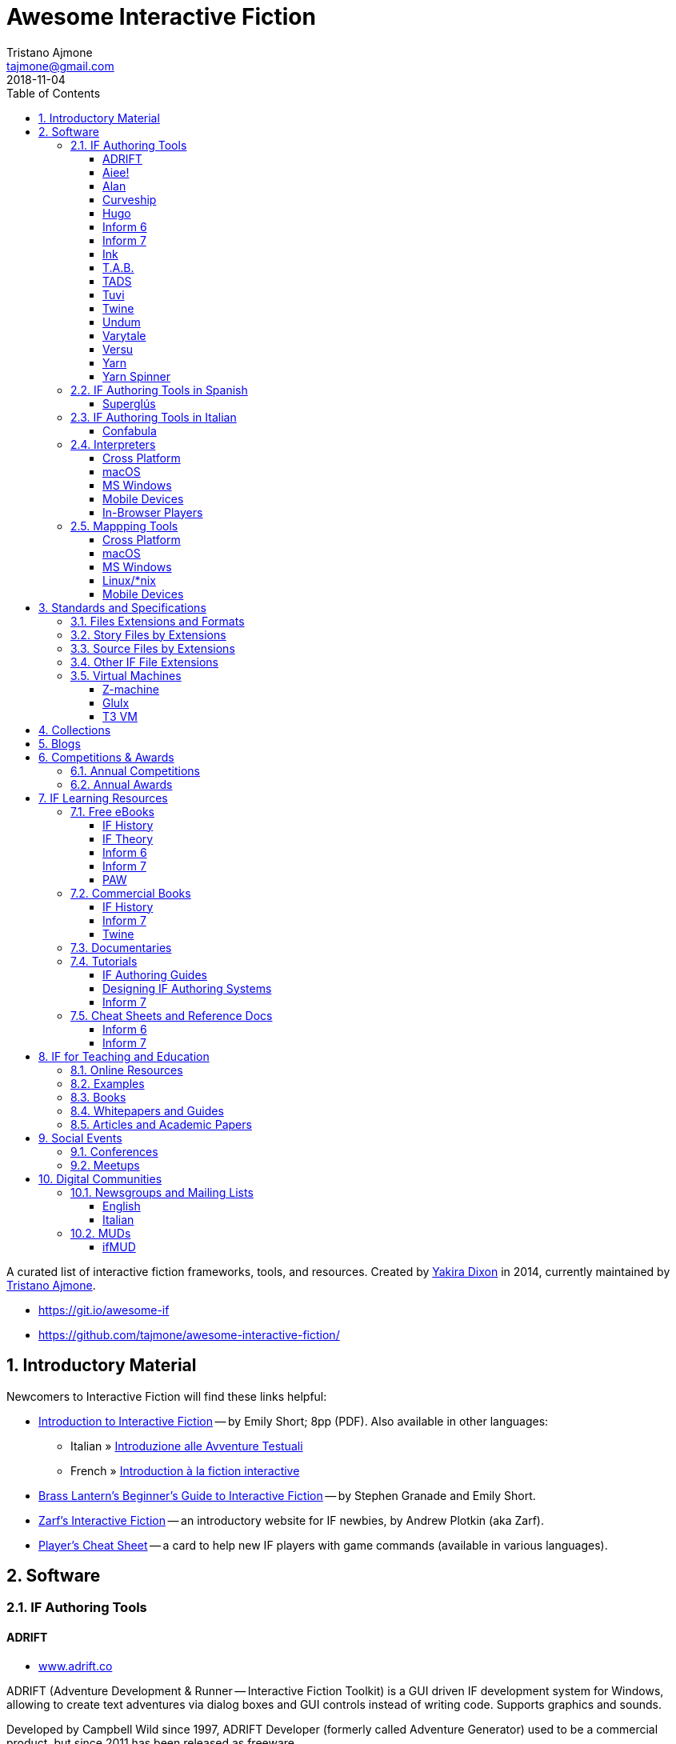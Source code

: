 = Awesome Interactive Fiction
Tristano Ajmone <tajmone@gmail.com>
2018-11-04
:lang: en
:sectanchors:
// TOC Settings:
:toclevels: 3
ifdef::backend-html5[]
:toc: left
endif::[]
ifdef::env-github[]
:toc: macro
endif::[]
// Sections Numbering:
:sectnums:
:sectnumlevels: 2
// Misc Settings:
:experimental: true
:reproducible: true
:icons: font
:linkattrs: true
:idprefix:
:idseparator: -

// *****************************************************************************
// *                                                                           *
// *                            Document Preamble                              *
// *                                                                           *
// *****************************************************************************

================================================================================
A curated list of interactive fiction frameworks, tools, and resources.
Created by https://github.com/yakiradixon[Yakira Dixon^] in 2014, currently maintained by https://github.com/tajmone[Tristano Ajmone^].

* https://git.io/awesome-if
* https://github.com/tajmone/awesome-interactive-fiction/
================================================================================

ifdef::env-github[]
'''
toc::[]
'''
endif::[]


== Introductory Material

Newcomers to Interactive Fiction will find these links helpful:

* http://inform7.com/learn/eg/dm/IntroductionToIF.pdf[Introduction to Interactive Fiction^] -- by Emily Short; 8pp (PDF). Also available in other languages:
** Italian » http://www.youdev.it/if/Titolo/Introduzione%20alle%20Avventure%20Testuali.pdf[Introduzione alle Avventure Testuali^]
** French » http://ifiction.free.fr/fichiers/Introduction-IF-fr.pdf[Introduction à la fiction interactive^]
* http://www.brasslantern.org/beginners/beginnersguide.html[Brass Lantern's Beginner's Guide to Interactive Fiction^] -- by Stephen Granade and Emily Short.
* http://eblong.com/zarf/if.html[Zarf's Interactive Fiction^] -- an introductory website for IF newbies, by Andrew Plotkin (aka Zarf).
* http://pr-if.org/doc/play-if-card/[Player's Cheat Sheet^] -- a card to help new IF players with game commands (available in various languages).

== Software

=== IF Authoring Tools

==== ADRIFT

* http://www.adrift.co/[www.adrift.co^]

ADRIFT (Adventure Development & Runner -- Interactive Fiction Toolkit) is a GUI driven IF development system for Windows, allowing to create text adventures via dialog boxes and GUI controls instead of writing code. Supports graphics and sounds.

Developed by Campbell Wild since 1997, ADRIFT Developer (formerly called Adventure Generator) used to be a commercial product, but since 2011 has been released as freeware.

There are different versions of ADRIFT, and an adventure created with a specific version of ADRIFT Developer needs to be played with the same version of ADRIFT Runner:

* *ADRIFT 5.0* (2011–)
* *ADRIFT 4.0* (2002–2012)
* *ADRIFT 3.9* (2001)
* *ADRIFT 2.0* (aka Adventure Generator, 1997) -- legacy 16-bit DOS app

For more information, see also:

* http://www.ifwiki.org/index.php/ADRIFT[IFWiki » ADRIFT^]
* https://en.wikipedia.org/wiki/ADRIFT[Wikipedia » ADRIFT^]

==== Aiee!

* http://web.archive.org/web/20180817013622/http://markdamonhughes.com/Aiee/[markdamonhughes.com/Aiee^] (Wayback Machine, 2018)

Aiee! is a cross-platform tool (Java) for creating and playing text adventures, or "interactive fiction". Aiee! adventures are written in a simple XML-based format, without the need for any programming experience. Aiee! adventures can even include illustrations and sound.

==== Alan

* http://www.alanif.se/[www.alanif.se^]

Alan (Adventure LANguage) is an a cross-platform open source authoring system based on a dedicated IF language with an English-like syntax, intended to simplify writing adventures for non-programmers. Its webiste also offers a dedicated IDE and other useful tools to aid IF authoring.

Alan was created in 1985 by Thomas Nilsson and Göran Forslund, and is actively maintained by Thomas Nilsson. The latest version is *Alan 3*.

For more information, see also:

* http://www.ifwiki.org/index.php/Alan[IFWiki » Alan^]

==== Curveship

* http://curveship.com/[curveship.com^]

==== Hugo

* http://www.generalcoffee.com/[www.generalcoffee.com^]

==== Inform 6

* http://inform-fiction.org/[inform-fiction.org^]

See also:

* link:#inform-6-2[Inform 6 Free eBooks]
* link:#inform-6-3[Inform 6 Cheat Sheets]

==== Inform 7

* http://inform7.com/[inform7.com^]

Based on natural language.

See also:

* link:#inform-7-3[Inform 7 Commercial Books]
* link:#inform-7-2[Inform 7 Free eBooks]
* link:#inform-7-4[Inform 7 Tutorials]
* link:#inform-7-5[Inform 7 Cheat Sheets]

Online tools:

* http://www.nitku.net/if/thingcreator/[I7 Thing Creator (I7TC)^] -- by Juhana Leinonen. A web form to quickly create i7 objects and reponses; the produced code can then be pasted into the project's source.

==== Ink

* https://github.com/inkle/ink[github.com/inkle/ink^]

==== T.A.B.

* http://tab.thinbasic.com/[tab.thinbasic.com^]

T.A.B. (ThinBASIC Adventure Builder).

For more information, see also:

==== TADS

* http://www.tads.org[www.tads.org^]

TADS (Text Adventure Development System).

==== Tuvi

* https://github.com/jaywengrow/tuvi[github.com/jaywengrow/tuvi^]

==== Twine

* http://twinery.org/[twinery.org^]

See also:

* link:#twine-2[Twine commercial books]

==== Undum

* http://undum.com/[undum.com^]

==== Varytale

* http://varytale.com/books/[varytale.com/books^]

==== Versu

* http://versu.com/[versu.com^]

==== Yarn

* https://github.com/infiniteammoinc/Yarn[github.com/infiniteammoinc/Yarn^]

==== Yarn Spinner

* https://github.com/thesecretlab/YarnSpinner[github.com/thesecretlab/YarnSpinner^]

=== IF Authoring Tools in Spanish

==== Superglús

* http://www.caad.es/superglus/doku.php[www.caad.es/superglus/doku.php^]
* https://github.com/Utodev/Superglus[github.com/Utodev/Superglus^]

For more information, see also:

* http://www.ifwiki.org/index.php/Supergl%C3%BAs[IFWiki » Superglús^]
* https://es.wikipedia.org/wiki/Supergl%C3%BAs[Wikipedia (ES) » Superglús^]

=== IF Authoring Tools in Italian

==== Confabula

* https://github.com/Silvan87/Confabula[github.com/Silvan87/Confabula^]

=== Interpreters

==== Cross Platform

* https://fizmo.spellbreaker.org/[Fizmo^] -- a generic Z-Machine interpreter-development library in plain C, used in various interpreters. Supports Z-code (1-5, 7 and 8).
* http://frotz.sourceforge.net/[Frotz^] -- for Linux & Mac OS X, supports Z-Machine story files.
* http://ccxvii.net/gargoyle/[Gargoyle^] -- for MS Windows, Linux & Mac OS X; supports most story file formats by including the following interpreters: Agility, Alan 2 and 3, Frotz (glk port), Glulxe, Hugo, Level 9, Magnetic, Scare, Tads 2/3.

==== macOS

* http://ccxvii.net/spatterlight/[Spatterlight^] -- story files supported: AGT, Adrift, AdvSys, Alan, Glulx, Hugo, Level 9, Magnetic Scrolls, TADS (text-only), Quill, and Z-code (except v6).
* http://www.logicalshift.co.uk/unix/zoom/[Zoom^] -- supports Z-code, TADS 2/3 and HUGO story files.

==== MS Windows

* http://www.davidkinder.co.uk/glulxe.html[Windows Glulxe^]
* http://www.davidkinder.co.uk/frotz.html[Windows Frotz^]

==== Mobile Devices

===== Andorid

* https://bitbucket.org/sussman/twisty[Twisty^] -- supports Z-code and Glulx story files.
* http://www.onyxbits.de/textfiction[Text Fiction^] -- supports Z-code (3, 5 and 8) story files.

===== iPhone

* https://itunes.apple.com/us/app/frotz/id287653015[iPhone Frotz^]

===== PalmOS

* http://zodiacstuff.sourceforge.net/clifrotz.html[CliFrotz^]

==== In-Browser Players

* https://github.com/curiousdannii/parchment[Parchment^] -- written in JavaScript, supports Z-Machine story files.

=== Mappping Tools

Traditionally, IF maps are represented by boxes connected by lines, representing the various rooms and their directions connections. They are intended to represent movements in the adventure world locations, not a physical representation of its geography -- but sometimes «realistic» maps are provided with the game feelies, for aesthetic reasons.

Mapping tools can be used for either manually drawing maps from scratch, or to automatically build a map by analizying a game session transcript (live or saved). Some tools offer both functionality.

Many of the tools presented here are now hosted at the IF-Archive -- they are old and don't have any longer a website of their own. To avoid direct linking to their binary archives, a link to the "`Mapping Tools`" index page at IF-Archive will be provided instead:

* http://www.ifarchive.org/indexes/if-archiveXmapping-tools.html[The IF Archive » Mapping Tools^]

==== Cross Platform

* https://rubygems.org/gems/ifmapper/versions/1.3.1[IFMapper^] -- A map drawing tool, written in Ruby, with lots of features, including automapping. Can read and save IFM files and Inform/TADS3 source code files. Exports to PDF. (http://ggarra13.github.io/ifmapper/en/start.html[Online Manual^] | https://github.com/ggarra13/ifmapper[GitHub^])
* http://www.ifarchive.org/if-archive/mapping-tools/SVGmaps.zip[`SVGmaps.zip`] (2008) -- A JavaScript framework for producing IF maps using the standard Scalable Vector Graphics (SVG) language.

==== macOS

* Cocoa Mapre (2004) -- (http://www.ifarchive.org/if-archive/mapping-tools/cocoa_mapre0.6.7.dmg[`cocoa_mapre0.6.7.dmg`]) A tool for generating maps of Multi-User Dungeons on Mac OS X.

==== MS Windows

* http://autorealm.sourceforge.net/[AutoREALM^] (2006) -- A vector-based map drawing software (FOSS) designed for RPGs. Allows the creation of detailed full-color maps; ideal for the creation of elegant game maps where «room boxes» are superimposed on a realistic up-to-scale representation of the game world.
* https://secure.profantasy.com/products/cc3-plus.asp[Campaign Cartographer^] -- A commercial tool for drawing fantasy-style terrain maps -- not the classic rooms/directions-based diagram IF maps, but ancient-looking «realistic» full-color maps, with villages, lakes, sea, forests. Execellent for creating feelies maps.
* http://www.ifarchive.org/indexes/if-archiveXmapping-tools.html[Frobot Magic Adventure Mapper^] (1998) -- Automapping tool for Windows 95.
* GUEmap -- Map drawing tool, can also generate directions for moving around the map. https://www.cjmweb.net/GUEmap/download[GUEmap v1^] (1998–1999) is Sharaware, https://www.cjmweb.net/GUEmap/develop[GUEmap v2^] (1998–2007) is now free and open source. Runs on Windows 95/98 or NT 4.0.
* https://bitbucket.org/zondo/ifm[IFM^] (Interactive Fiction Mapper) -- (1998–2014) Console/CMD executables available at http://www.ifarchive.org/indexes/if-archiveXmapping-tools.html[IF Archive^]. IFM is a language for keeping track of gameplay progress, and a program for producing various different sorts of output using it, including automapping. See http://ifm.readthedocs.io/en/latest/contents.html[online documentation^] and http://www.ifwiki.org/index.php/IFM[IFWiki^].
* http://www.ifarchive.org/indexes/if-archiveXmapping-tools.html[Informapper^] (1996) -- A map drawing program for Windows, Spanish only user interface. Can export as a skeleton file for SINTAC. Can't execute on modern versions of Windows.
* http://www.ifarchive.org/indexes/if-archiveXmapping-tools.html[Map Maker^] (1999) -- A Windows 95/98/NT world-building tool for visually designing maps to be converted as AGT, AGX, Hugo and TADS source code. Can still be executed under Windows 10.
* http://www.ifarchive.org/indexes/if-archiveXmapping-tools.html[The Mapper^] (1994) -- Automapping tool -- comes as a `.COM` executable format. Can't execute on modern versions of Windows.
* http://trizbort.genstein.net/[Trizbort^] -- For drawing Infocom-style maps. Automapping feature. Saves in XML, exports to PDF or PNG. Requires .NET 2.0.

==== Linux/*nix

* http://www.ifarchive.org/indexes/if-archiveXmapping-tools.html[Adventure Map Utility^] (1994) -- A shell script that implements a domain-specific language for creating printable PostScript maps from plaintext input files.
* http://www.ifarchive.org/if-archive/mapping-tools/asciimapper[asciimapper^] (2005) -- A Perl script to create IFM maps from ASCII art maps. Intended as an easy way to draw a map and have it converted to IFM format.
* http://www.ifarchive.org/indexes/if-archiveXmapping-tools.html[ifm2i7^] (2008) -- A Perl program to convert maps in IFM format to Inform 7 source code.
* http://www.ifarchive.org/if-archive/mapping-tools/informap.perl[informap^] (1999) -- A perl script that draws maps out of Inform source code.

==== Mobile Devices

===== PalmOS

* http://www.ifarchive.org/indexes/if-archiveXmapping-tools.html[IFmapper^] (2001)

== Standards and Specifications

* <<Files Extensions and Formats>>
* <<Story Files by Extensions>>
* <<Source Files by Extensions>>
* <<Other IF File Extensions>>
* <<Virtual Machines>>

=== Files Extensions and Formats

For a full list of IF story files extensions, see:

* http://www.ifwiki.org/index.php/List_of_file_extensions[IFWiki » List of file extensions^]
* http://ifdb.tads.org/fileformat[IFDB » File Formats^]

=== Story Files by Extensions

IF story files are distributed with different file extensions, depending on the IF authoring system used to create them and/or the output format the story has been compiled/converted to (in case of authoring systems that support multiple output formats, like Inform7, or when story files are converted from an old format to a newer one).

The following table resumes the most common story file extensions.

[cols="<10m,<90d",options="header"]
|===============================================================================
| ext       | format
| .a3c      | <<Alan,Alan 3>> story file.
| .a3c      | <<Alan,Alan 3>> story file.
| .asl      | Quest source code and story file.
| .blb      | Blorb wrapper, usually containing a story file.
| .cas      | Compressed Quest story file.
| .floydc   | Floyd story file.
| .gam      | <<TADS,TADS 2>> story file.
| .gblorb   | <<Glulx>> story file in a Blorb wrapper.
| .glb      | <<Glulx>> story file in a Blorb wrapper.
| .hex      | <<Hugo>> story file.
| .nx       | Node-X story file.
| .t3       | <<TADS,TADS 3>> story file.
| .t3x      | <<TADS,TADS 3>> story file.
| .taf      | <<ADRIFT>> story file.
| .tag      | T.A.G. story file.
| .tws      | <<Twine>> story file.
| .ulx      | <<Glulx>> story file.
| .z1       | Z-machine version 1 story file.
| .z2       | Z-machine version 2 story file.
| .z3       | Z-machine version 3 story file.
| .z4       | Z-machine version 4 story file.
| .z5       | Z-machine version 5 story file.
| .z6       | Z-machine version 6 story file.
| .z7       | Z-machine version 7 story file.
| .z8       | Z-machine version 8 story file.
| .zblorb   | Z-machine story file in a Blorb wrapper.
| .zlb      | Z-machine story file in a Blorb wrapper.
|===============================================================================

=== Source Files by Extensions

The following table resumes some common extensions used by IF authoring systems as source, headers or resource files. In some IF authoring systems, the source code file and the story file distributed for playing are one and the same.

[cols="<10m,<90d",options="header"]
|===============================================================================
| ext       | format
| .a3r      | <<Alan,Alan 3>> resource file.
| .acd      | <<Alan,Alan 2>> source code file.
| .alr      | <<ADRIFT>> Language Resource file.
| .asl      | Quest source code and story file.
| .i6t      | <<Inform 6>> template used by <<Inform 7>> compiler.
| .i7x      | <<Inform 7>> extension source code file.
| .inf      | <<Inform 6>> source code file.
| .inform   | <<Inform 7>> project folder.
| .jacl     | JACL source code file.
| .ni       | <<Inform 7>> source code.
| .t        | <<TADS>> source code file.
| .tab      | <<T.A.B.>> game datafile
| .zil      | ZIL source code.
|===============================================================================

=== Other IF File Extensions

The following table resumes some other common file extensions related to IF that don't belong to any of the previous categories.

[cols="<10m,<90d",options="header"]
|===============================================================================
| ext  | format
| .sav | Saved game file.
| .scr | Transcript of a Z-Code gameplay.
| .t3v | <<TADS,TADS 3>> saved game file.
|===============================================================================

=== Virtual Machines

==== Z-machine

The Z-machine was the virtual machine used by Infocom for their text adventures (the '`Z`' stands for '`Zork`').
Originally developed in 1979 by Joel Berez and Marc Blank, it was later on decoded and reimplemented in the mid-1990s as an open standard by IF fans wishing to revive the genre and play the original Infocom adventures.

There are have been several variations of the Z-machine standard (z1 to z6), and present day IF interpreters support all of them for the sake of backward compatiblity.
The Inform compiler supports creating adventures in Z-machine format.
The Z-machine is a 16 bit virtual machine.

* https://www.inform-fiction.org/zmachine/standards/index.html[Z-machine Specs at Inform website^]
* https://en.wikipedia.org/wiki/Z-machine[Z-machine at Wikipedia^]


==== Glulx

Glulx is A 32-Bit Virtual Machine for IF, created by Andrew Plotkin.

* http://www.eblong.com/zarf/glulx/[Glulx homepage^]
* http://www.ifwiki.org/index.php/Glulx[Glulx at IFWiki^]
* https://en.wikipedia.org/wiki/Glulx[Glulx at Wikipedia^]
* http://www.ifarchive.org/indexes/if-archiveXprogrammingXglulx.html[IF Archive » Programming » Glulx^]

===== Glulx VM interpreters

* https://github.com/erkyrath/glulxe[Glulxe^] -- by Andrew Plotkin; written in C, hosted on GitHub.

More Glulx interpreters are listed at the IF Archive dedicated section:

* http://www.ifarchive.org/indexes/if-archiveXprogrammingXglulxXinterpretersXglulxe.html[IF Archive » Programming » Glulx » Interpreters^]

===== Glulx Manuals and References

* http://www.eblong.com/zarf/glulx/inform-guide.txt[The Game Author's Guide to Glulx Inform^]
* http://www.eblong.com/zarf/glulx/technical.txt[The Glulx Inform Technical Reference^]

===== Glulx Tools

More Glulx tools are listed at the IF Archive dedicated section:

* http://www.ifarchive.org/indexes/if-archiveXprogrammingXglulxXtools.html[IF Archive » Programming » Programming » Glulx » Tools^]

==== T3 VM

The T3 VM is the TADS 3 Virtual Machine, replacing the TADS 2 VM.

* http://www.tads.org/t3doc/doc/techman/t3spec.htm["`T3 VM Technical Documentation`" in _TADS 3 Technical Manual_^]
* http://www.tads.org/t3spec/intro.htm[T3 VM specs at TADS website^]


== Collections

* http://www.ifdb.tads.org[Interaction Fiction Database^]
* http://www.ifarchive.org[The Interaction Fiction Archive^]

== Blogs

* http://planet-if.com[Planet IF^] -- Aggregation of posts from 60+ IF blogs
* http://storycade.com[Storycade^]
* http://emshort.wordpress.com[Emily Short's Interactive Storytelling^]
* https://inkypath.wordpress.com/[Inky Path^] -- Discussion of IF from a literary perspective. Discontinued but the archive is still accessible.
* http://brasslantern.org/[Brass Lantern^]

== Competitions & Awards

For more info, see:

* http://www.ifwiki.org/index.php/Category:Competitions[IFWiki » Competitions^]
* http://wiki.caad.es/Categor%C3%ADa:Competiciones[WikiCAAD (ES) » Competiciones^]

=== Annual Competitions

* http://www.ifcomp.org[The Interactive Fiction Competition (IFComp)^] -- since 1995.
* http://springthing.net[Spring Thing Festival of Interactive Fiction^] -- since 2002.

=== Annual Awards

* http://xyzzyawards.org/[The XYZZY Awards^] -- since 1996.

== IF Learning Resources

* <<Free eBooks>>
* <<Commercial Books>>
* <<Documentaries>>
* <<Tutorials>>
* <<Cheat Sheets and Reference Docs>>

For more learning resources, see also:

* https://emshort.blog/how-to-play/writing-if/books-and-other-resources/[Emily Short's Blog » Books and Other Resources^]

=== Free eBooks

==== IF History

* http://maher.filfre.net/if-book/[Let's Tell a Story Together^] -- by Jimmy Maher, 2006. Readable online or downloadable in ePub or Mobipocket.
* https://www.filfre.net/the-digital-antiquarian-e-book-library/[The Digital Antiquarian^] -- Jimmy Maher's blog articles downloadble as yearly volumes, in ePub or Mobipocket.

==== IF Theory

* http://davidfisher.info/if/gems/[IF Gems^] -- A selection of quotes from reviews of the http://www.ifcomp.org/[annual Interactive Fiction competition^] (1995–2005), compiled by David Fisher; 183pp (PDF).
* http://www.lulu.com/shop/kevin-jackson-mead-and-j-robinson-wheeler/if-theory-reader/ebook/product-17551190.html[IF Theory Reader^] -- by Kevin Jackson-Mead & J. Robinson Wheeler, 2011; 438pp (PDF). Also available for purchase as paperback and https://www.amazon.com/IF-Theory-Reader-Adventure-beyond-ebook/dp/B00JHCSU0Y/ref=sr_1_1?s=digital-text&ie=UTF8&qid=1522580829&sr=1-1[Kindle edition^].

==== Inform 6

* http://inform-fiction.org/manual/about_ibg.html[The Inform Beginner's Guide^] -- by Roger Firth and Sonja Kesserich, 2004; 284pp (PDF). Also available as paperback. Translations in other languages:
** Italian » http://www.lulu.com/shop/autori-vari/guida-a-inform-per-principianti/ebook/product-17551755.html[Guida a Inform per Principianti^]
* http://inform-fiction.org/manual/about_dm4.html[The Inform Designer's Manual^] (DM4) -- by Graham Nelson, 2001; 572pp. Also available as paperback and http://ifarchive.org/if-archive/infocom/compilers/inform6/manuals/designers_manual_4.chm[Microsoft CHM eBook].

==== Inform 7

* http://www.musicwords.net/if/i7hb.htm[The Inform 7 Handbook^] -- by Jim Aikin, 2015; 518pp.

==== PAW

* https://gilsoftpawreservoir.wordpress.com/2013/07/29/feature-the-paw-programming-bible/[The PAW Programming Bible^] -- by AAVV, 2014; 333pp.

=== Commercial Books

==== IF History

* http://nickm.com/twisty/[Twisty Little Passages^] -- by Nick Montfort, 2005; 328pp, paperback or hardback.

==== Inform 7

* http://inform7.textories.com/[Creating Interactive Fiction with Inform 7^] -- by Aaron A. Reed, 2010; 448 pp, paperback + eBook.

==== Twine

* http://www.melissafordauthor.com/writing-interactive-fiction-with-twine/[Writing Interactive Fiction with Twine^] -- by Melissa Ford, 2016; 432pp. Available in eBook or paperback.

=== Documentaries

* http://www.getlamp.com[Get Lamp^]

=== Tutorials

==== IF Authoring Guides

* http://ifarchive.org/if-archive/info/Craft.Of.Adventure.pdf[The Craft of the Adventure^] (2nd Ed) -- by Graham Nelson, 1997; 37pp, PDF. Five Articles on the Design of Adventure Games.
* http://inform-fiction.org/manual/html/ch8.html[_The Craft of the Adventure_^] (Ch.VIII of DM4) -- by Graham Nelson, 2001. A chapter of _The Inform Designer's Manual_ dedicated to IF authoring guidelines.
* https://web.archive.org/web/20091027084109/http://geocities.com/aetus_kane/writing/cam.html[Crimes Against Mimesis^] -- by Roger Giner-Sorolla, 1996. (http://www.reocities.com/aetus_kane/writing/cam.html[ReoCities link^])

Tutorials by inki (Dan Shiovitz):

* http://inky.org/if/notes.html[General Game-Design/Authoring Notes^]
* http://inky.org/if/program-if.html[How to Program IF^]
* http://inky.org/if/great-games.html[How to Write a Great Game^]
* http://inky.org/if/think-player.html[Think Like a Player!^]

Tutorials by Emily Short:

* https://emshort.blog/how-to-play/writing-if/[Writing IF^]
* http://emshort.home.mindspring.com/Geography.html[Challenges of a Broad Geography^] (2001)
* https://emshort.blog/2014/10/29/writing-in-collaboration-with-the-system/[Writing in Collaboration with the System^] (2014)
* https://emshort.blog/2016/04/12/beyond-branching-quality-based-and-salience-based-narrative-structures/[Beyond Branching: Quality-Based, Salience-Based, and Waypoint Narrative Structures^] (2016)
* https://emshort.blog/2015/05/24/framed-invisible-parties-and-the-world-plot-interface/[Tightening the World-Plot Interface: or, Why I Am Obsessed With Conversation Models^] (2015)
* https://emshort.blog/2009/08/23/idea-to-implementation/[Idea to Implementation^] (2009)
* http://www.brasslantern.org/writers/iftheory/setting.html[Developing a Setting for Fantastical IF^] (2001)
* https://emshort.blog/2008/05/04/plot-scene-by-scene/[Plot, scene by scene^] (2008)
* https://emshort.blog/2008/08/28/scaffolding-and-scene-based-design/[Scaffolding and Scene-based Design^] (2008)
* https://emshort.blog/2008/11/08/preparing-a-game-for-testing/[Preparing a game for testing^] (2008)

Tutorials on Description:

* http://raddial.com/if/theory/territory.html[Mapping the Tale: Scene Description in IF^] -- by J. Robinson Wheeler

Scott Kim "Puzzle Master" articles and resources on puzzles and puzzles-creation:

* http://www.scottkim.com/[Scott Kim website homepage^]
* http://www.scottkim.com.previewc40.carrierzone.com/thinkinggames/[articles on game-design^]

==== Designing IF Authoring Systems

* http://www.wolldingwacht.de/if/if-auth-dev-guide.html[The Interactive Fiction Authoring System Developer's Guide^] -- by Peer Schaefer, 2005; 24pp, PDF. A document for programmers who want to create a development system for IF, covering the most important aspects that the developer should consider, and the most important pitfalls he should avoid.
* https://www.ifarchive.org/if-archive/magazines/XYZZYnews/XYZZY14.PDF[_So you want to write a text adventuring authoring system…_^] -- by Alan Conroy, in *XYZZYnews* issue +++#14+++, 1998. In this 6 pages article, Alan Conroy discusses how he developed an adventure authoring system named Adventure Builder and the issues involved with writing your own. (https://www.ifarchive.org/if-archive/magazines/XYZZYnews/XYZZY14.TXT[TXT version^])
* http://www.ifwiki.org/index.php/Building_a_New_Interactive_Fiction_System[IFWiki » Building a New Interactive Fiction System^]
* http://www.ifwiki.org/index.php/Past_raif_topics:_Development:_part_1[IFWiki » Past raif topics » Development^]:
** http://www.ifwiki.org/index.php/Past_raif_topics:_Development:_part_1#Creating_an_IF_language[Creating an IF language^]
** http://www.ifwiki.org/index.php/Past_raif_topics:_Game_Mechanics:_part_1#Game_physics_.2F_world_model[Game physics / world model^]
* http://inform-fiction.org/manual/html/s24.html[DM4 » §24 The world model described^] -- _The Inform Designer's Manual_ by Graham Nelson, 2001. Section 24 discusses world models.

==== Inform 7

* http://www.ifwiki.org/index.php/Inform_7_for_Programmers[Inform 7 for Programmers^] -- by Ron Newcomb, 2009 (`i7_5U92`); multipart tutorial at IFWiki (HTML).
* http://www.plover.net/~pscion/Inform%207%20for%20Programmers.pdf[Inform 7 Programmer's Manual^] -- by Ron Newcomb, 2011 (`i7_6G60`); 81pp, PDF.
* http://www.sibylmoon.com/welcome-to-adventure/[Welcome To Adventure: A Quick-Start Guide to Inform 7^] -- by Carolyn Vaneseltine, 2014; multipart tutorial (HTML).
* http://www.steveersinghaus.com/informsnippets/[The Foyer is a Room^] -- Inform 7 Examples, Snippets and PDF handouts by John Timmons.
* https://emshort.blog/2009/06/24/exercises-in-generated-prose/[Exercises in Generated Prose^] -- by Emily Short, 2009; blog entry.

=== Cheat Sheets and Reference Docs

==== Inform 6

* http://www.firthworks.com/roger/downloads/informqr.zip[Inform in four minutes] -- by Roger Firth, 2002; 4pp, PDF. A quick reference to the Inform language.
* http://www.firthworks.com/roger/downloads/inflibqr.zip[InfoLib at your fingertips] -- by Roger Firth, 2002; 6pp, PDF. A quick reference to the Inform Library.

==== Inform 7

* http://inform7.com/learn/documents/Rules%20Chart.pdf[The Chart of Rules^] -- Visual guide to Inform's rules and rulebooks (PDF).

== IF for Teaching and Education

Interactive Fiction has been employed in the classroom as a teaching aid in various fields: reading, foreign languages, litterature, history, computer programming, game design, and new media theory.

* <<Online Resources>>
* <<Examples>>
* <<Books>>
* <<Whitepapers and Guides>>
* <<Articles and Academic Papers>>

=== Online Resources

* http://inform7.com/teach/[Teach with Inform^] -- Inform7's website educational resources page.
* http://inform7.com/news/category/education/[inform7.com/news/category/education^^] -- Inform7 News Section, «Education» category. RSS Feed subscription available.
* https://emshort.blog/how-to-play/teaching-if/[Teaching IF^] -- a list of IF courses in schools, curated by Emily Short.
* https://gamingthepast.net/simulation-design/[Gaming The Past » Interactive Texts^] -- A repository for theory, research , and implementations of simulation games for history education. Created and maintained by Jeremiah McCall. Offers Inform 7 and Twine resources.
* http://www.steveersinghaus.com/informsnippets/[The Foyer is a Room^] -- Inform 7 Examples, Snippets and PDF handouts by John Timmons, created by educators for students and the classroom. Freely reusable material.

=== Examples

* http://public.gettysburg.edu/~cfee/courses/English4012001/topic3.htm[Viking Studies Course Materials^] -- Includes various IF story files (30+). http://www.gettysburg.edu/[Gettysburg College^] (Gettysburg, PA).
* https://web.archive.org/web/20140815075654/http://cle.usu.edu/CLE_IF_VOSR.html[Voices of Spoon River^] -- An instructional IF game based by Creative Learning Environments Lab (Utah State University), based on Edgar Lee Masters' _The Spoon River Anthology_. (see also, http://www.ifwiki.org/index.php/Voices_of_Spoon_River[IF Wiki » Voices of Spoon River^])

=== Books

* https://www.routledge.com/Gaming-the-Past-Using-Video-Games-to-Teach-Secondary-History/McCall/p/book/9780415887601[Gaming the Past: Using Video Games to Teach Secondary History^] -- by https://en.wikipedia.org/wiki/Jeremiah_McCall[Jeremiah McCall^]. New York: Routledge, 2011. Available in paperback, hardback and digital editions (https://www.amazon.com/Gaming-Past-Using-Secondary-History-ebook/dp/B007NYFQUA/ref=mt_kindle?_encoding=UTF8&me=[Kindle^]).

=== Whitepapers and Guides

* https://gamingthepast.net/theory-practice/my-work/mccall-informpaper/[Student-designed text-based simulation games for learning history: A practical approach to using Inform 7 in the history classroom^] -- by Jeremiah McCall (CC BY-NC-SA 3.0 US).

=== Articles and Academic Papers

* http://ldm.sagepub.com/content/3/4/519[Interactive Fiction: '`New Literacy`' Learning Opportunities for Children^] -- by Deborah Kozdras, Denise Marie Haunstetter, and James R. King (2006), E-Learning, 3(4), pp. 519-533.
* http://inform7.com/teach/downloads/Goethe.pdf[Goethe's "`Elective Affinities`" as E-Learning: Developing Exercises for German Classes in the Secondary School Level 2^] -- by Wiebke Schwelgengraber, Mario Donick, and Franziska Schonfeld, presented at the E-Learning Baltics 2009 Conference.
* http://www.aaai.org/Papers/AIIDE/2006/AIIDE06-037.pdf[Mixing Story and Simulation in Interactive Narrative^] -- Mark O. Riedl, Andrew Stern, Don Dini.

== Social Events

=== Conferences

=== Meetups

* http://themade.org/events[Museum of Art and Digital Entertainment's Monthly Interactive Fiction Meetup^]

== Digital Communities

=== Newsgroups and Mailing Lists

==== English

* https://groups.google.com/forum/#!forum/rec.arts.int-fiction[rec.arts.int-fiction^] (Google Groups) -- Discussions about interactive fiction.
* https://groups.google.com/forum/#!forum/rec.games.int-fiction[rec.games.int-fiction^] (Google Groups) -- All aspects of interactive fiction games.

==== Italian

* https://groups.google.com/forum/#!forum/it.comp.giochi.avventure.testuali[it.comp.giochi.avventure.testuali^] (Google Groups)

=== MUDs

==== ifMUD

* http://ifmud.port4000.com/[ifmud.port4000.com^]
* http://ifmud.port4000.com:4002/bui[ifmud.port4000.com:4002/bui^] (web client)

Since 1997 the *ifMUD* (_a MUD forever voyaging_) has been a gathering point for the IF community.

For more information, see also:

* http://www.ifwiki.org/index.php/IfMUD[IFWiki » ifMUD^]
* https://en.wikipedia.org/wiki/IfMUD[Wikipedia » ifMUD^]

// EOF //
